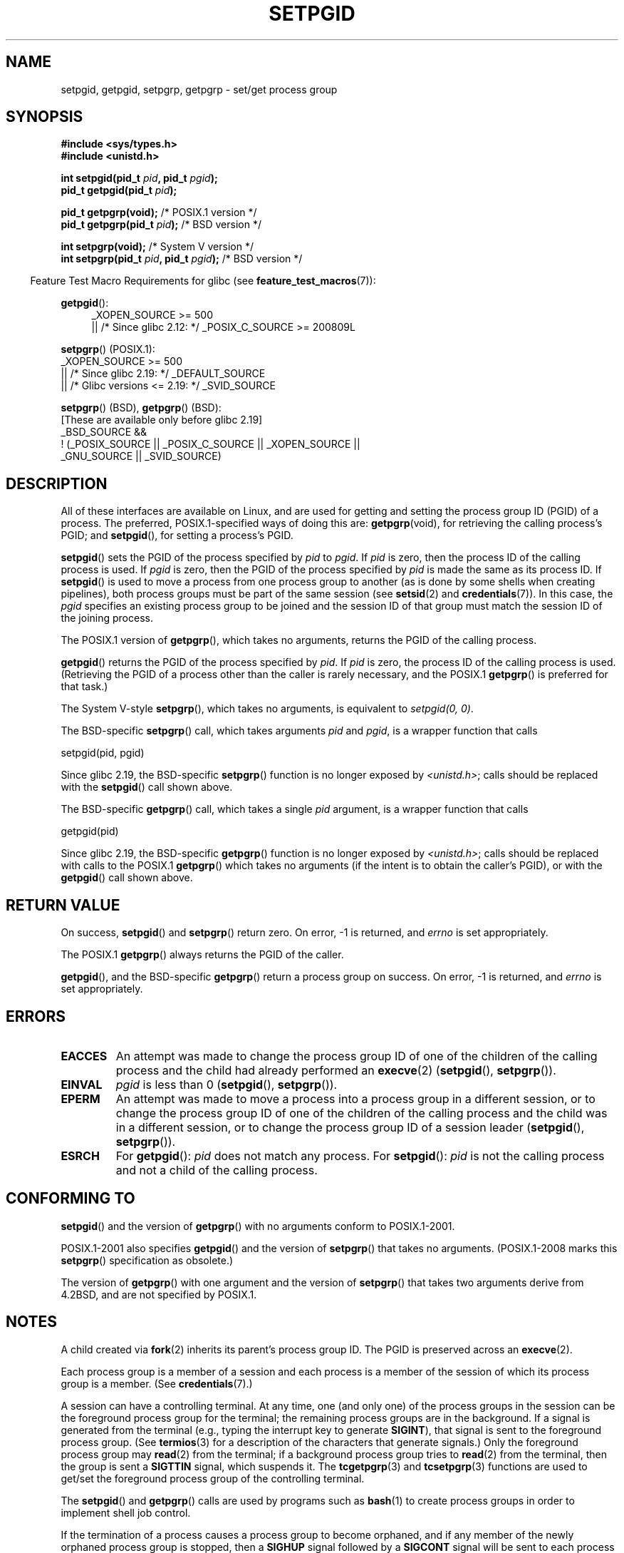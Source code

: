 .\" Copyright (c) 1983, 1991 Regents of the University of California.
.\" and Copyright (C) 2007, Michael Kerrisk <mtk.manpages@gmail.com>
.\" All rights reserved.
.\"
.\" %%%LICENSE_START(BSD_4_CLAUSE_UCB)
.\" Redistribution and use in source and binary forms, with or without
.\" modification, are permitted provided that the following conditions
.\" are met:
.\" 1. Redistributions of source code must retain the above copyright
.\"    notice, this list of conditions and the following disclaimer.
.\" 2. Redistributions in binary form must reproduce the above copyright
.\"    notice, this list of conditions and the following disclaimer in the
.\"    documentation and/or other materials provided with the distribution.
.\" 3. All advertising materials mentioning features or use of this software
.\"    must display the following acknowledgement:
.\"	This product includes software developed by the University of
.\"	California, Berkeley and its contributors.
.\" 4. Neither the name of the University nor the names of its contributors
.\"    may be used to endorse or promote products derived from this software
.\"    without specific prior written permission.
.\"
.\" THIS SOFTWARE IS PROVIDED BY THE REGENTS AND CONTRIBUTORS ``AS IS'' AND
.\" ANY EXPRESS OR IMPLIED WARRANTIES, INCLUDING, BUT NOT LIMITED TO, THE
.\" IMPLIED WARRANTIES OF MERCHANTABILITY AND FITNESS FOR A PARTICULAR PURPOSE
.\" ARE DISCLAIMED.  IN NO EVENT SHALL THE REGENTS OR CONTRIBUTORS BE LIABLE
.\" FOR ANY DIRECT, INDIRECT, INCIDENTAL, SPECIAL, EXEMPLARY, OR CONSEQUENTIAL
.\" DAMAGES (INCLUDING, BUT NOT LIMITED TO, PROCUREMENT OF SUBSTITUTE GOODS
.\" OR SERVICES; LOSS OF USE, DATA, OR PROFITS; OR BUSINESS INTERRUPTION)
.\" HOWEVER CAUSED AND ON ANY THEORY OF LIABILITY, WHETHER IN CONTRACT, STRICT
.\" LIABILITY, OR TORT (INCLUDING NEGLIGENCE OR OTHERWISE) ARISING IN ANY WAY
.\" OUT OF THE USE OF THIS SOFTWARE, EVEN IF ADVISED OF THE POSSIBILITY OF
.\" SUCH DAMAGE.
.\" %%%LICENSE_END
.\"
.\"     @(#)getpgrp.2	6.4 (Berkeley) 3/10/91
.\"
.\" Modified 1993-07-24 by Rik Faith <faith@cs.unc.edu>
.\" Modified 1995-04-15 by Michael Chastain <mec@shell.portal.com>:
.\"   Added 'getpgid'.
.\" Modified 1996-07-21 by Andries Brouwer <aeb@cwi.nl>
.\" Modified 1996-11-06 by Eric S. Raymond <esr@thyrsus.com>
.\" Modified 1999-09-02 by Michael Haardt <michael@moria.de>
.\" Modified 2002-01-18 by Michael Kerrisk <mtk.manpages@gmail.com>
.\" Modified 2003-01-20 by Andries Brouwer <aeb@cwi.nl>
.\" 2007-07-25, mtk, fairly substantial rewrites and rearrangements
.\" of text.
.\"
.TH SETPGID 2 2017-09-15 "Linux" "Linux Programmer's Manual"
.SH NAME
setpgid, getpgid, setpgrp, getpgrp \- set/get process group
.SH SYNOPSIS
.B #include <sys/types.h>
.br
.B #include <unistd.h>
.PP
.BI "int setpgid(pid_t " pid ", pid_t " pgid );
.br
.BI "pid_t getpgid(pid_t " pid );
.PP
.BR "pid_t getpgrp(void);" "                 /* POSIX.1 version */"
.br
.BI "pid_t getpgrp(pid_t " pid ");\fR            /* BSD version */"
.PP
.BR "int setpgrp(void);" "                   /* System V version */"
.br
.BI "int setpgrp(pid_t " pid ", pid_t " pgid ");\fR  /* BSD version */"
.PP
.RS -4
Feature Test Macro Requirements for glibc (see
.BR feature_test_macros (7)):
.RE
.PP
.ad l
.BR getpgid ():
.RS 4
_XOPEN_SOURCE\ >=\ 500
.\"    || _XOPEN_SOURCE\ &&\ _XOPEN_SOURCE_EXTENDED
    || /* Since glibc 2.12: */ _POSIX_C_SOURCE\ >=\ 200809L
.RE
.PP
.BR setpgrp "() (POSIX.1):"
.nf
    _XOPEN_SOURCE\ >=\ 500
.\"    || _XOPEN_SOURCE\ &&\ _XOPEN_SOURCE_EXTENDED
        || /* Since glibc 2.19: */ _DEFAULT_SOURCE
        || /* Glibc versions <= 2.19: */ _SVID_SOURCE
.fi
.PP
.BR setpgrp "()\ (BSD),"
.BR getpgrp "()\ (BSD):"
.nf
    [These are available only before glibc 2.19]
    _BSD_SOURCE &&
        !\ (_POSIX_SOURCE || _POSIX_C_SOURCE || _XOPEN_SOURCE ||
            _GNU_SOURCE || _SVID_SOURCE)
.fi
.ad
.SH DESCRIPTION
All of these interfaces are available on Linux,
and are used for getting and setting the
process group ID (PGID) of a process.
The preferred, POSIX.1-specified ways of doing this are:
.BR getpgrp (void),
for retrieving the calling process's PGID; and
.BR setpgid (),
for setting a process's PGID.
.PP
.BR setpgid ()
sets the PGID of the process specified by
.I pid
to
.IR pgid .
If
.I pid
is zero, then the process ID of the calling process is used.
If
.I pgid
is zero, then the PGID of the process specified by
.I pid
is made the same as its process ID.
If
.BR setpgid ()
is used to move a process from one process
group to another (as is done by some shells when creating pipelines),
both process groups must be part of the same session (see
.BR setsid (2)
and
.BR credentials (7)).
In this case,
the \fIpgid\fP specifies an existing process group to be joined and the
session ID of that group must match the session ID of the joining process.
.PP
The POSIX.1 version of
.BR getpgrp (),
which takes no arguments,
returns the PGID of the calling process.
.PP
.BR getpgid ()
returns the PGID of the process specified by
.IR pid .
If
.I pid
is zero, the process ID of the calling process is used.
(Retrieving the PGID of a process other than the caller is rarely
necessary, and the POSIX.1
.BR getpgrp ()
is preferred for that task.)
.PP
The System\ V-style
.BR setpgrp (),
which takes no arguments, is equivalent to
.IR "setpgid(0,\ 0)" .
.PP
The BSD-specific
.BR setpgrp ()
call, which takes arguments
.I pid
and
.IR pgid ,
is a wrapper function that calls
.PP
    setpgid(pid, pgid)
.PP
.\" The true BSD setpgrp() system call differs in allowing the PGID
.\" to be set to arbitrary values, rather than being restricted to
.\" PGIDs in the same session.
Since glibc 2.19, the BSD-specific
.BR setpgrp ()
function is no longer exposed by
.IR <unistd.h> ;
calls should be replaced with the
.BR setpgid ()
call shown above.
.PP
The BSD-specific
.BR getpgrp ()
call, which takes a single
.I pid
argument, is a wrapper function that calls
.PP
    getpgid(pid)
.PP
Since glibc 2.19, the BSD-specific
.BR getpgrp ()
function is no longer exposed by
.IR <unistd.h> ;
calls should be replaced with calls to the POSIX.1
.BR getpgrp ()
which takes no arguments (if the intent is to obtain the caller's PGID),
or with the
.BR getpgid ()
call shown above.
.SH RETURN VALUE
On success,
.BR setpgid ()
and
.BR setpgrp ()
return zero.
On error, \-1 is returned, and
.I errno
is set appropriately.
.PP
The POSIX.1
.BR getpgrp ()
always returns the PGID of the caller.
.PP
.BR getpgid (),
and the BSD-specific
.BR getpgrp ()
return a process group on success.
On error, \-1 is returned, and
.I errno
is set appropriately.
.SH ERRORS
.TP
.B EACCES
An attempt was made to change the process group ID
of one of the children of the calling process and the child had
already performed an
.BR execve (2)
.RB ( setpgid (),
.BR setpgrp ()).
.TP
.B EINVAL
.I pgid
is less than 0
.RB ( setpgid (),
.BR setpgrp ()).
.TP
.B EPERM
An attempt was made to move a process into a process group in a
different session, or to change the process
group ID of one of the children of the calling process and the
child was in a different session, or to change the process group ID of
a session leader
.RB ( setpgid (),
.BR setpgrp ()).
.TP
.B ESRCH
For
.BR getpgid ():
.I pid
does not match any process.
For
.BR setpgid ():
.I pid
is not the calling process and not a child of the calling process.
.SH CONFORMING TO
.BR setpgid ()
and the version of
.BR getpgrp ()
with no arguments
conform to POSIX.1-2001.
.PP
POSIX.1-2001 also specifies
.BR getpgid ()
and the version of
.BR setpgrp ()
that takes no arguments.
(POSIX.1-2008 marks this
.BR setpgrp ()
specification as obsolete.)
.PP
The version of
.BR getpgrp ()
with one argument and the version of
.BR setpgrp ()
that takes two arguments derive from 4.2BSD,
and are not specified by POSIX.1.
.SH NOTES
A child created via
.BR fork (2)
inherits its parent's process group ID.
The PGID is preserved across an
.BR execve (2).
.PP
Each process group is a member of a session and each process is a
member of the session of which its process group is a member.
(See
.BR credentials (7).)
.PP
A session can have a controlling terminal.
At any time, one (and only one) of the process groups
in the session can be the foreground process group
for the terminal;
the remaining process groups are in the background.
If a signal is generated from the terminal (e.g., typing the
interrupt key to generate
.BR SIGINT ),
that signal is sent to the foreground process group.
(See
.BR termios (3)
for a description of the characters that generate signals.)
Only the foreground process group may
.BR read (2)
from the terminal;
if a background process group tries to
.BR read (2)
from the terminal, then the group is sent a
.B SIGTTIN
signal, which suspends it.
The
.BR tcgetpgrp (3)
and
.BR tcsetpgrp (3)
functions are used to get/set the foreground
process group of the controlling terminal.
.PP
The
.BR setpgid ()
and
.BR getpgrp ()
calls are used by programs such as
.BR bash (1)
to create process groups in order to implement shell job control.
.PP
If the termination of a process causes a process group to become orphaned,
and if any member of the newly orphaned process group is stopped, then a
.B SIGHUP
signal followed by a
.B SIGCONT
signal will be sent to each process
in the newly orphaned process group.
.\" exit.3 refers to the following text:
An orphaned process group is one in which the parent of
every member of process group is either itself also a member
of the process group or is a member of a process group
in a different session (see also
.BR credentials (7)).
.SH SEE ALSO
.BR getuid (2),
.BR setsid (2),
.BR tcgetpgrp (3),
.BR tcsetpgrp (3),
.BR termios (3),
.BR credentials (7)
.SH COLOPHON
This page is part of release 5.09 of the Linux
.I man-pages
project.
A description of the project,
information about reporting bugs,
and the latest version of this page,
can be found at
\%https://www.kernel.org/doc/man\-pages/.
